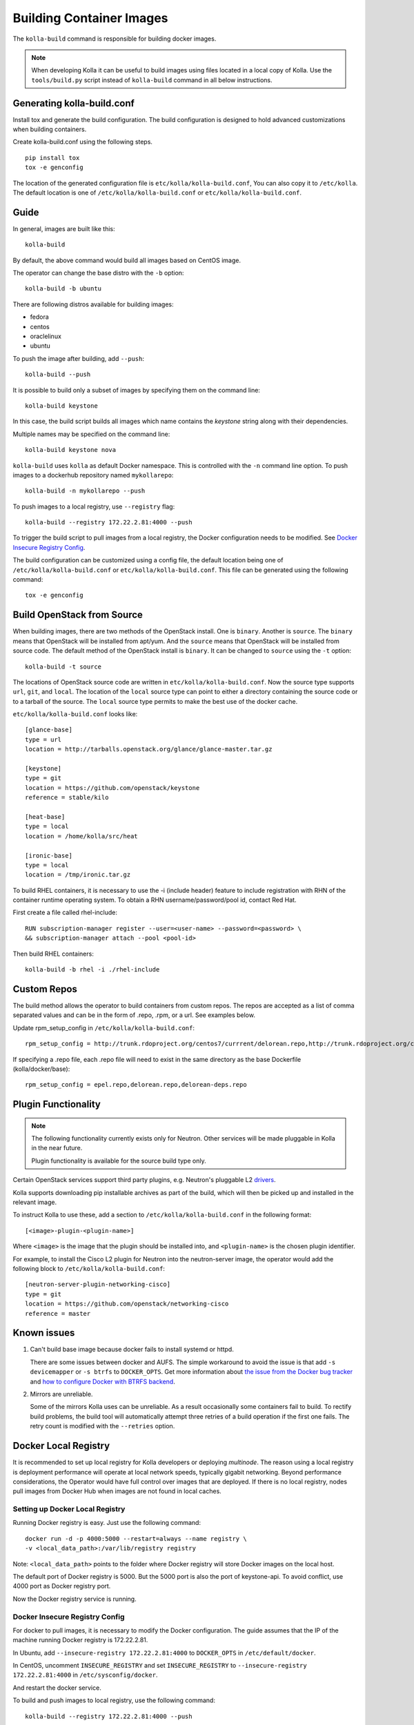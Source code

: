 .. _image-building:

=========================
Building Container Images
=========================

The ``kolla-build`` command is responsible for building docker images.

.. note::

  When developing Kolla it can be useful to build images using files located in
  a local copy of Kolla. Use the ``tools/build.py`` script instead of
  ``kolla-build`` command in all below instructions.

Generating kolla-build.conf
===========================

Install tox and generate the build configuration. The build configuration is
designed to hold advanced customizations when building containers.

Create kolla-build.conf using the following steps.
::

    pip install tox
    tox -e genconfig

The location of the generated configuration file is
``etc/kolla/kolla-build.conf``, You can also copy it to ``/etc/kolla``. The
default location is one of ``/etc/kolla/kolla-build.conf`` or
``etc/kolla/kolla-build.conf``.

Guide
=====

In general, images are built like this::

    kolla-build

By default, the above command would build all images based on CentOS image.

The operator can change the base distro with the ``-b`` option::

    kolla-build -b ubuntu

There are following distros available for building images:

- fedora
- centos
- oraclelinux
- ubuntu

To push the image after building, add ``--push``::

    kolla-build --push

It is possible to build only a subset of images by specifying them on the
command line::

    kolla-build keystone

In this case, the build script builds all images which name contains the
*keystone* string along with their dependencies.

Multiple names may be specified on the command line::

    kolla-build keystone nova

``kolla-build`` uses ``kolla`` as default Docker namespace. This is
controlled with the ``-n`` command line option. To push images to a dockerhub
repository named ``mykollarepo``::

    kolla-build -n mykollarepo --push

To push images to a local registry, use ``--registry`` flag::

    kolla-build --registry 172.22.2.81:4000 --push

To trigger the build script to pull images from a local registry, the Docker
configuration needs to be modified. See `Docker Insecure Registry Config`_.

The build configuration can be customized using a config file, the default
location being one of ``/etc/kolla/kolla-build.conf`` or
``etc/kolla/kolla-build.conf``. This file can be generated using the following
command::

    tox -e genconfig

Build OpenStack from Source
===========================

When building images, there are two methods of the OpenStack install. One is
``binary``. Another is ``source``. The ``binary`` means that OpenStack will be
installed from apt/yum. And the ``source`` means that OpenStack will be
installed from source code. The default method of the OpenStack install is
``binary``. It can be changed to ``source`` using the ``-t`` option::

    kolla-build -t source

The locations of OpenStack source code are written in
``etc/kolla/kolla-build.conf``.
Now the source type supports ``url``, ``git``, and ``local``. The location of
the ``local`` source type can point to either a directory containing the source
code or to a tarball of the source. The ``local`` source type permits to make
the best use of the docker cache.

``etc/kolla/kolla-build.conf`` looks like::

    [glance-base]
    type = url
    location = http://tarballs.openstack.org/glance/glance-master.tar.gz

    [keystone]
    type = git
    location = https://github.com/openstack/keystone
    reference = stable/kilo

    [heat-base]
    type = local
    location = /home/kolla/src/heat

    [ironic-base]
    type = local
    location = /tmp/ironic.tar.gz

To build RHEL containers, it is necessary to use the -i (include header)
feature to include registration with RHN of the container runtime operating
system. To obtain a RHN username/password/pool id, contact Red Hat.

First create a file called rhel-include::

    RUN subscription-manager register --user=<user-name> --password=<password> \
    && subscription-manager attach --pool <pool-id>

Then build RHEL containers::

    kolla-build -b rhel -i ./rhel-include

Custom Repos
============

The build method allows the operator to build containers from custom repos.
The repos are accepted as a list of comma separated values and can be in
the form of .repo, .rpm, or a url. See examples below.

Update rpm_setup_config in ``/etc/kolla/kolla-build.conf``::

    rpm_setup_config = http://trunk.rdoproject.org/centos7/currrent/delorean.repo,http://trunk.rdoproject.org/centos7/delorean-deps.repo

If specifying a .repo file, each .repo file will need to exist in the
same directory as the base Dockerfile (kolla/docker/base)::

    rpm_setup_config = epel.repo,delorean.repo,delorean-deps.repo

Plugin Functionality
====================

.. note::

  The following functionality currently exists only for Neutron. Other
  services will be made pluggable in Kolla in the near future.

  Plugin functionality is available for the source build type only.

Certain OpenStack services support third party plugins, e.g. Neutron's
pluggable L2 drivers_.

Kolla supports downloading pip installable archives as part of the build, which
will then be picked up and installed in the relevant image.

To instruct Kolla to use these, add a section to
``/etc/kolla/kolla-build.conf`` in the following format::

    [<image>-plugin-<plugin-name>]

Where ``<image>`` is the image that the plugin should be installed into, and
``<plugin-name>`` is the chosen plugin identifier.

For example, to install the Cisco L2 plugin for Neutron into the neutron-server
image, the operator would add the following block to
``/etc/kolla/kolla-build.conf``::

    [neutron-server-plugin-networking-cisco]
    type = git
    location = https://github.com/openstack/networking-cisco
    reference = master

Known issues
============

1. Can't build base image because docker fails to install systemd or httpd.

   There are some issues between docker and AUFS. The simple workaround to
   avoid the issue is that add ``-s devicemapper`` or ``-s btrfs`` to
   ``DOCKER_OPTS``. Get more information about `the issue from the Docker bug
   tracker <https://github.com/docker/docker/issues/6980>`_ and `how to
   configure Docker with BTRFS backend <https://docs.docker.com/engine/userguide/storagedriver/btrfs-driver/#prerequisites>`_.

2. Mirrors are unreliable.

   Some of the mirrors Kolla uses can be unreliable. As a result occasionally
   some containers fail to build. To rectify build problems, the build tool
   will automatically attempt three retries of a build operation if the first
   one fails. The retry count is modified with the ``--retries`` option.

Docker Local Registry
=====================

It is recommended to set up local registry for Kolla developers or deploying
*multinode*. The reason using a local registry is deployment performance will
operate at local network speeds, typically gigabit networking. Beyond
performance considerations, the Operator would have full control over images
that are deployed. If there is no local registry, nodes pull images from Docker
Hub when images are not found in local caches.

Setting up Docker Local Registry
--------------------------------

Running Docker registry is easy. Just use the following command::

   docker run -d -p 4000:5000 --restart=always --name registry \
   -v <local_data_path>:/var/lib/registry registry

Note: ``<local_data_path>`` points to the folder where Docker registry
will store Docker images on the local host.

The default port of Docker registry is 5000. But the 5000 port is also the port
of keystone-api. To avoid conflict, use 4000 port as Docker registry port.

Now the Docker registry service is running.

Docker Insecure Registry Config
-------------------------------

For docker to pull images, it is necessary to modify the Docker configuration.
The guide assumes that the IP of the machine running Docker registry is
172.22.2.81.

In Ubuntu, add ``--insecure-registry 172.22.2.81:4000``
to ``DOCKER_OPTS`` in ``/etc/default/docker``.

In CentOS, uncomment ``INSECURE_REGISTRY`` and set ``INSECURE_REGISTRY``
to ``--insecure-registry 172.22.2.81:4000`` in ``/etc/sysconfig/docker``.

And restart the docker service.

To build and push images to local registry, use the following command::

    kolla-build --registry 172.22.2.81:4000 --push

Kolla-ansible with Local Registry
---------------------------------

To make kolla-ansible pull images from local registry, set
``"docker_registry"`` to ``"172.22.2.81:4000"`` in
``"/etc/kolla/globals.yml"``. Make sure Docker is allowed to pull images from
insecure registry. See `Docker Insecure Registry Config`_.


Building behind a proxy
-----------------------

The build script supports augmenting the Dockerfiles under build via so called
`header` and `footer` files. Statements in the `header` file are included at
the top of the `base` image, while those in `footer` are included at the bottom
of every Dockerfile in the build.

A common use case for this is to insert http_proxy settings into the images to
fetch packages during build, and then unset them at the end to avoid having
them carry through to the environment of the final images. Note however, it's
not possible to drop the info completely using this method; it will still be
visible in the layers of the image.

To use this feature, create a file called ``.header``, with the following
content for example::

    ENV http_proxy=https://evil.corp.proxy:80
    ENV https_proxy=https://evil.corp.proxy:80

Then create another file called ``.footer``, with the following content::

    ENV http_proxy=""
    ENV https_proxy=""

Finally, pass them to the build script using the ``-i`` and ``-I`` flags::

    kolla-build -i .header -I .footer

Besides this configuration options, the script will automatically read these
environment variables. If the host system proxy parameters match the ones
going to be used, no other input parameters will be needed. These are the
variables that will be picked up from the user env::

    HTTP_PROXY, http_proxy, HTTPS_PROXY, https_proxy, FTP_PROXY,
    ftp_proxy, NO_PROXY, no_proxy

Also these variables could be overwritten using ``--build-args``, which have
precedence.

.. _drivers: https://wiki.openstack.org/wiki/Neutron#Plugins
